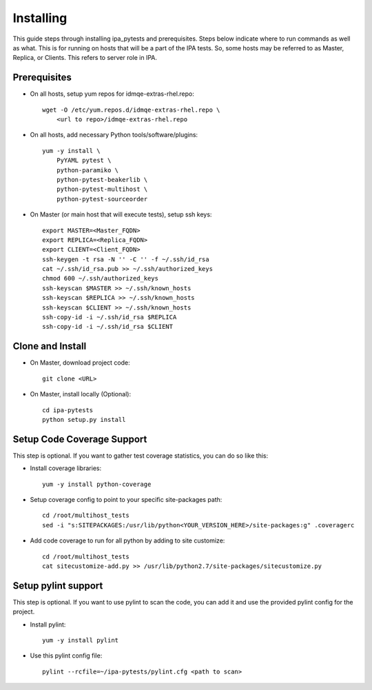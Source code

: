 Installing
==========

This guide steps through installing ipa_pytests and prerequisites.  Steps
below indicate where to run commands as well as what.  This is for running on
hosts that will be a part of the IPA tests.  So, some hosts may be referred to
as Master, Replica, or Clients.  This refers to server role in IPA.

Prerequisites
-------------

- On all hosts, setup yum repos for idmqe-extras-rhel.repo::

    wget -O /etc/yum.repos.d/idmqe-extras-rhel.repo \
        <url to repo>/idmqe-extras-rhel.repo

- On all hosts, add necessary Python tools/software/plugins::

    yum -y install \
        PyYAML pytest \
        python-paramiko \
        python-pytest-beakerlib \
        python-pytest-multihost \
        python-pytest-sourceorder

- On Master (or main host that will execute tests), setup ssh keys::

    export MASTER=<Master_FQDN>
    export REPLICA=<Replica_FQDN>
    export CLIENT=<Client_FQDN>
    ssh-keygen -t rsa -N '' -C '' -f ~/.ssh/id_rsa
    cat ~/.ssh/id_rsa.pub >> ~/.ssh/authorized_keys
    chmod 600 ~/.ssh/authorized_keys
    ssh-keyscan $MASTER >> ~/.ssh/known_hosts
    ssh-keyscan $REPLICA >> ~/.ssh/known_hosts
    ssh-keyscan $CLIENT >> ~/.ssh/known_hosts
    ssh-copy-id -i ~/.ssh/id_rsa $REPLICA
    ssh-copy-id -i ~/.ssh/id_rsa $CLIENT

Clone and Install
-----------------

- On Master, download project code::

    git clone <URL>

- On Master, install locally (Optional)::

    cd ipa-pytests
    python setup.py install

Setup Code Coverage Support
---------------------------

This step is optional. If you want to gather test coverage statistics,
you can do so like this:

- Install coverage libraries::

    yum -y install python-coverage

- Setup coverage config to point to your specific site-packages path::

    cd /root/multihost_tests
    sed -i "s:SITEPACKAGES:/usr/lib/python<YOUR_VERSION_HERE>/site-packages:g" .coveragerc
 
- Add code coverage to run for all python by adding to site customize::

    cd /root/multihost_tests
    cat sitecustomize-add.py >> /usr/lib/python2.7/site-packages/sitecustomize.py

Setup pylint support
--------------------

This step is optional.  If you want to use pylint to scan the code,
you can add it and use the provided pylint config for the project.

- Install pylint::

    yum -y install pylint

- Use this pylint config file::

    pylint --rcfile=~/ipa-pytests/pylint.cfg <path to scan>
